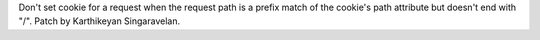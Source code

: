 Don't set cookie for a request when the request path is a prefix match of
the cookie's path attribute but doesn't end with "/". Patch by Karthikeyan
Singaravelan.
